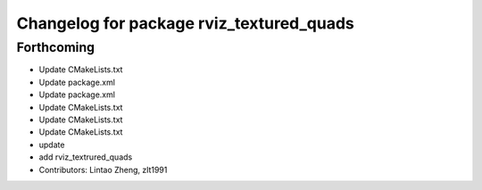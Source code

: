 ^^^^^^^^^^^^^^^^^^^^^^^^^^^^^^^^^^^^^^^^^
Changelog for package rviz_textured_quads
^^^^^^^^^^^^^^^^^^^^^^^^^^^^^^^^^^^^^^^^^

Forthcoming
-----------
* Update CMakeLists.txt
* Update package.xml
* Update package.xml
* Update CMakeLists.txt
* Update CMakeLists.txt
* Update CMakeLists.txt
* update
* add rviz_textrured_quads
* Contributors: Lintao Zheng, zlt1991
